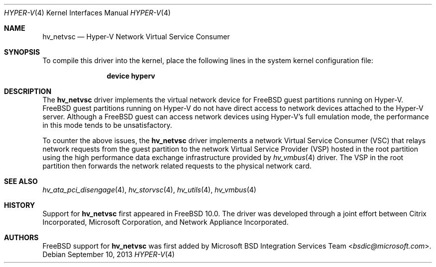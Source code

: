 .\" $FreeBSD: head/share/man/man4/hv_netvsc.4 276259 2014-12-26 22:30:18Z bapt $
.\"
.\" Copyright (c) 2012 Microsoft Corp.
.\" All rights reserved.
.\"
.\" Redistribution and use in source and binary forms, with or without
.\" modification, are permitted provided that the following conditions
.\" are met:
.\" 1. Redistributions of source code must retain the above copyright
.\"    notice, this list of conditions and the following disclaimer.
.\" 2. Redistributions in binary form must reproduce the above copyright
.\"    notice, this list of conditions and the following disclaimer in the
.\"    documentation and/or other materials provided with the distribution.
.\"
.\" THIS SOFTWARE IS PROVIDED BY THE AUTHOR AND CONTRIBUTORS ``AS IS'' AND
.\" ANY EXPRESS OR IMPLIED WARRANTIES, INCLUDING, BUT NOT LIMITED TO, THE
.\" IMPLIED WARRANTIES OF MERCHANTABILITY AND FITNESS FOR A PARTICULAR PURPOSE
.\" ARE DISCLAIMED.  IN NO EVENT SHALL THE AUTHOR OR CONTRIBUTORS BE LIABLE
.\" FOR ANY DIRECT, INDIRECT, INCIDENTAL, SPECIAL, EXEMPLARY, OR CONSEQUENTIAL
.\" DAMAGES (INCLUDING, BUT NOT LIMITED TO, PROCUREMENT OF SUBSTITUTE GOODS
.\" OR SERVICES; LOSS OF USE, DATA, OR PROFITS; OR BUSINESS INTERRUPTION)
.\" HOWEVER CAUSED AND ON ANY THEORY OF LIABILITY, WHETHER IN CONTRACT, STRICT
.\" LIABILITY, OR TORT (INCLUDING NEGLIGENCE OR OTHERWISE) ARISING IN ANY WAY
.\" OUT OF THE USE OF THIS SOFTWARE, EVEN IF ADVISED OF THE POSSIBILITY OF
.\" SUCH DAMAGE.
.\"
.Dd September 10, 2013
.Dt HYPER-V 4
.Os
.Sh NAME
.Nm hv_netvsc
.Nd Hyper-V Network Virtual Service Consumer
.Sh SYNOPSIS
To compile this driver into the kernel, place the following lines in
the system kernel configuration file:
.Bd -ragged -offset indent
.Cd "device hyperv"
.Ed
.Sh DESCRIPTION
The
.Nm
driver implements the virtual network device for
.Fx
guest
partitions running on Hyper-V.
.Fx
guest partitions running on Hyper-V do not have direct access to
network devices attached to the Hyper-V server.
Although a
.Fx
guest can access network devices using Hyper-V's
full emulation mode, the performance in this mode tends to be unsatisfactory.
.Pp
To counter the above issues, the
.Nm
driver implements a network
Virtual
Service Consumer (VSC) that relays network requests from the guest partition
to the network Virtual Service Provider (VSP) hosted in the root partition
using the high performance data exchange infrastructure provided by
.Xr hv_vmbus 4
driver.
The VSP in the root partition then forwards the network related requests to
the physical network card.
.Sh SEE ALSO
.Xr hv_ata_pci_disengage 4 ,
.Xr hv_storvsc 4 ,
.Xr hv_utils 4 ,
.Xr hv_vmbus 4
.Sh HISTORY
Support for
.Nm
first appeared in
.Fx 10.0 .
The driver was developed through a joint effort between Citrix Incorporated,
Microsoft Corporation, and Network Appliance Incorporated.
.Sh AUTHORS
.An -nosplit
.Fx
support for
.Nm
was first added by
.An Microsoft BSD Integration Services Team Aq Mt bsdic@microsoft.com .
